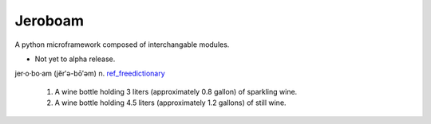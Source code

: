 Jeroboam
--------

A python microframework composed of interchangable modules.

* Not yet to alpha release.


jer·o·bo·am  (jĕr′ə-bō′əm) 
n. ref_freedictionary_

  1. A wine bottle holding 3 liters (approximately 0.8 gallon) of sparkling wine.
  2. A wine bottle holding 4.5 liters (approximately 1.2 gallons) of still wine.





.. _ref_freedictionary: http://www.thefreedictionary.com/jeroboam
